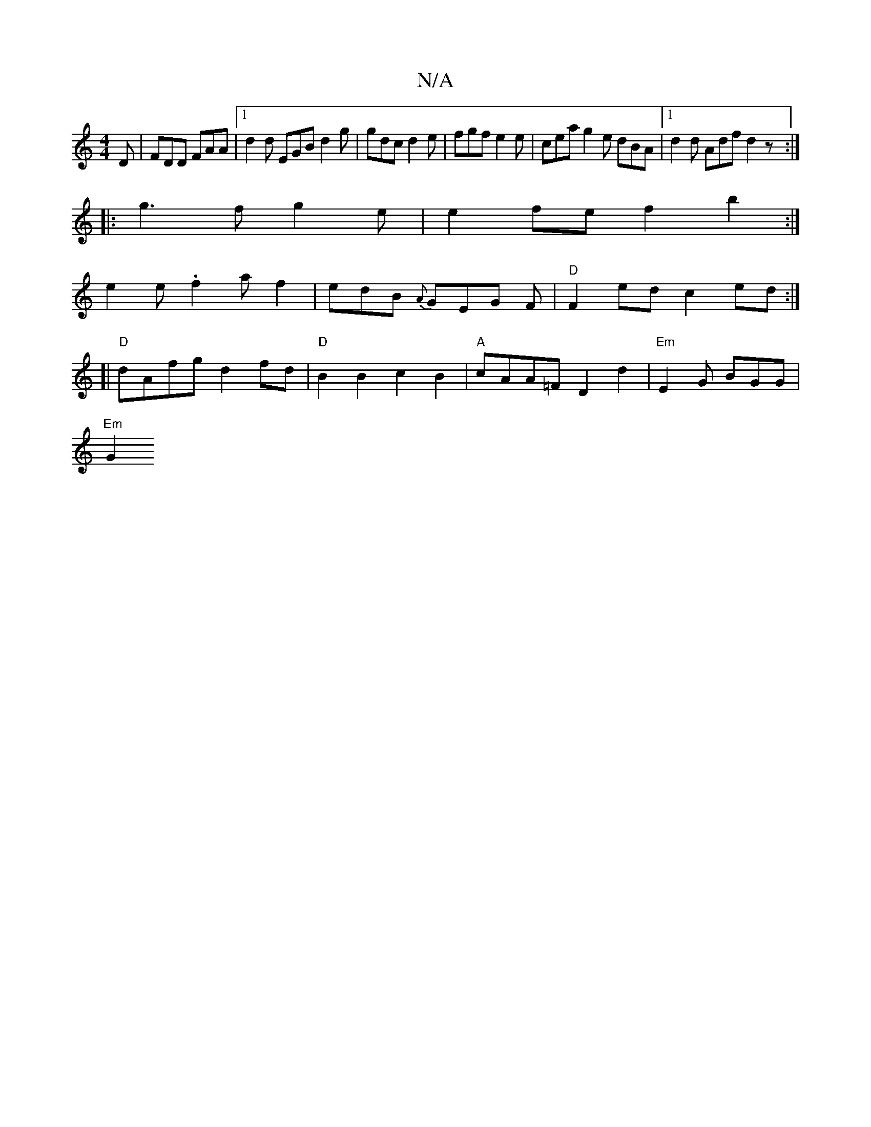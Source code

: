 X:1
T:N/A
M:4/4
R:N/A
K:Cmajor
D|FDD FAA|1 d2d EGB d2g|gdc d2e|fgf e2 e|cea g2e dBA|1 d2d Adf d2z:|
|:g3 fg2e | e2 fe f2 b2:|
e2e .f2a f2|edB {A}GEG F|"D"F2 ed c2 ed :|
[|"D"dAfg d2fd|"D"B2B2c2 B2|"A"cAA=F D2 d2|"Em"E2G BGG|
"Em"G2